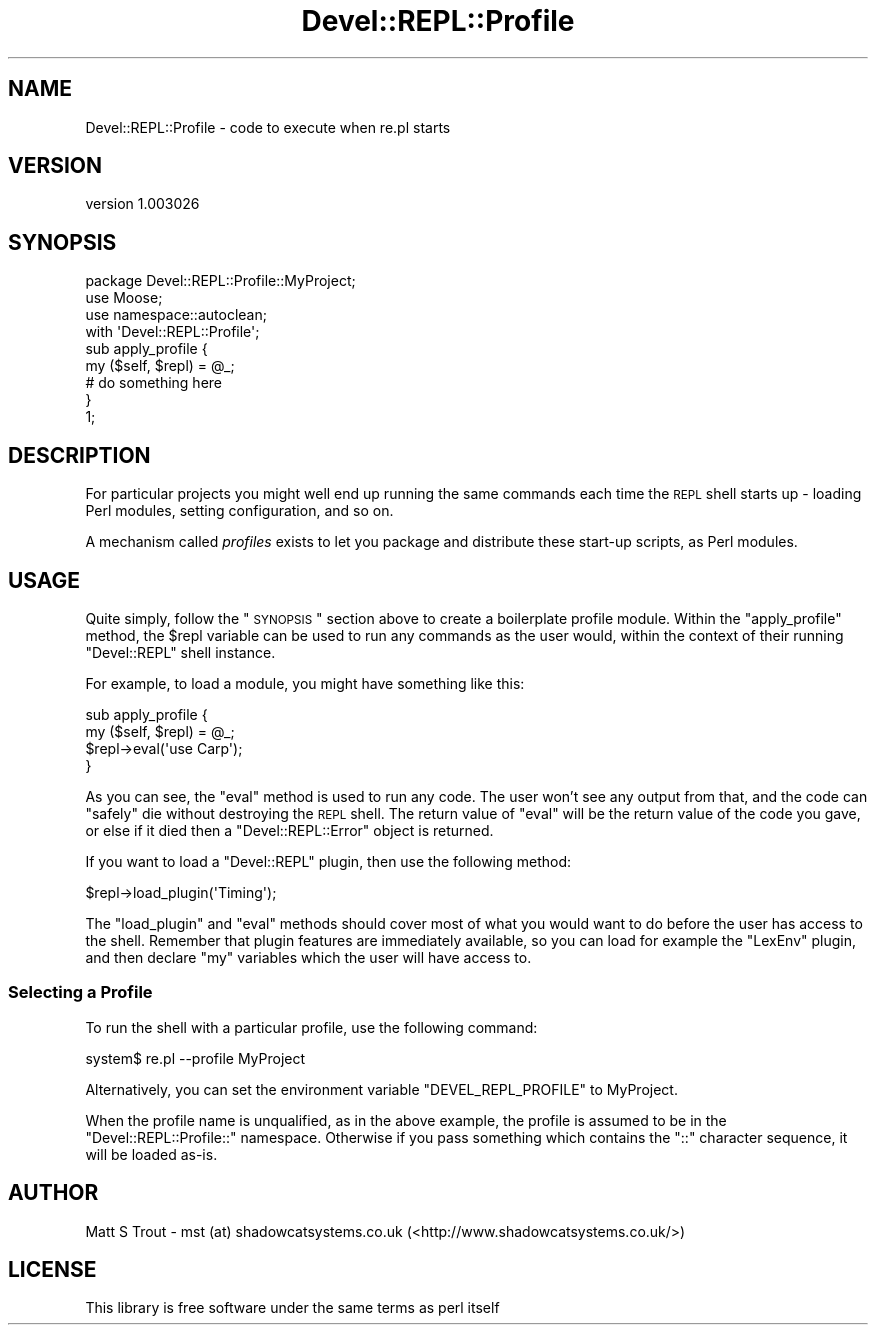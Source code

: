 .\" Automatically generated by Pod::Man 2.25 (Pod::Simple 3.20)
.\"
.\" Standard preamble:
.\" ========================================================================
.de Sp \" Vertical space (when we can't use .PP)
.if t .sp .5v
.if n .sp
..
.de Vb \" Begin verbatim text
.ft CW
.nf
.ne \\$1
..
.de Ve \" End verbatim text
.ft R
.fi
..
.\" Set up some character translations and predefined strings.  \*(-- will
.\" give an unbreakable dash, \*(PI will give pi, \*(L" will give a left
.\" double quote, and \*(R" will give a right double quote.  \*(C+ will
.\" give a nicer C++.  Capital omega is used to do unbreakable dashes and
.\" therefore won't be available.  \*(C` and \*(C' expand to `' in nroff,
.\" nothing in troff, for use with C<>.
.tr \(*W-
.ds C+ C\v'-.1v'\h'-1p'\s-2+\h'-1p'+\s0\v'.1v'\h'-1p'
.ie n \{\
.    ds -- \(*W-
.    ds PI pi
.    if (\n(.H=4u)&(1m=24u) .ds -- \(*W\h'-12u'\(*W\h'-12u'-\" diablo 10 pitch
.    if (\n(.H=4u)&(1m=20u) .ds -- \(*W\h'-12u'\(*W\h'-8u'-\"  diablo 12 pitch
.    ds L" ""
.    ds R" ""
.    ds C` ""
.    ds C' ""
'br\}
.el\{\
.    ds -- \|\(em\|
.    ds PI \(*p
.    ds L" ``
.    ds R" ''
'br\}
.\"
.\" Escape single quotes in literal strings from groff's Unicode transform.
.ie \n(.g .ds Aq \(aq
.el       .ds Aq '
.\"
.\" If the F register is turned on, we'll generate index entries on stderr for
.\" titles (.TH), headers (.SH), subsections (.SS), items (.Ip), and index
.\" entries marked with X<> in POD.  Of course, you'll have to process the
.\" output yourself in some meaningful fashion.
.ie \nF \{\
.    de IX
.    tm Index:\\$1\t\\n%\t"\\$2"
..
.    nr % 0
.    rr F
.\}
.el \{\
.    de IX
..
.\}
.\" ========================================================================
.\"
.IX Title "Devel::REPL::Profile 3"
.TH Devel::REPL::Profile 3 "2014-07-16" "perl v5.16.3" "User Contributed Perl Documentation"
.\" For nroff, turn off justification.  Always turn off hyphenation; it makes
.\" way too many mistakes in technical documents.
.if n .ad l
.nh
.SH "NAME"
Devel::REPL::Profile \- code to execute when re.pl starts
.SH "VERSION"
.IX Header "VERSION"
version 1.003026
.SH "SYNOPSIS"
.IX Header "SYNOPSIS"
.Vb 1
\& package Devel::REPL::Profile::MyProject;
\&
\& use Moose;
\& use namespace::autoclean;
\&
\& with \*(AqDevel::REPL::Profile\*(Aq;
\&
\& sub apply_profile {
\&     my ($self, $repl) = @_;
\&     # do something here
\& }
\&
\& 1;
.Ve
.SH "DESCRIPTION"
.IX Header "DESCRIPTION"
For particular projects you might well end up running the same commands each
time the \s-1REPL\s0 shell starts up \- loading Perl modules, setting configuration,
and so on.
.PP
A mechanism called \fIprofiles\fR exists to let you package and distribute these
start-up scripts, as Perl modules.
.SH "USAGE"
.IX Header "USAGE"
Quite simply, follow the \*(L"\s-1SYNOPSIS\s0\*(R" section above to create a boilerplate
profile module. Within the \f(CW\*(C`apply_profile\*(C'\fR method, the \f(CW$repl\fR variable can
be used to run any commands as the user would, within the context of their
running \f(CW\*(C`Devel::REPL\*(C'\fR shell instance.
.PP
For example, to load a module, you might have something like this:
.PP
.Vb 4
\& sub apply_profile {
\&     my ($self, $repl) = @_;
\&     $repl\->eval(\*(Aquse Carp\*(Aq);
\& }
.Ve
.PP
As you can see, the \f(CW\*(C`eval\*(C'\fR method is used to run any code. The user won't see
any output from that, and the code can \*(L"safely\*(R" die without destroying the
\&\s-1REPL\s0 shell. The return value of \f(CW\*(C`eval\*(C'\fR will be the return value of the code
you gave, or else if it died then a \f(CW\*(C`Devel::REPL::Error\*(C'\fR object is returned.
.PP
If you want to load a \f(CW\*(C`Devel::REPL\*(C'\fR plugin, then use the following method:
.PP
.Vb 1
\& $repl\->load_plugin(\*(AqTiming\*(Aq);
.Ve
.PP
The \f(CW\*(C`load_plugin\*(C'\fR and \f(CW\*(C`eval\*(C'\fR methods should cover most of what you would
want to do before the user has access to the shell. Remember that plugin
features are immediately available, so you can load for example the \f(CW\*(C`LexEnv\*(C'\fR
plugin, and then declare \f(CW\*(C`my\*(C'\fR variables which the user will have access to.
.SS "Selecting a Profile"
.IX Subsection "Selecting a Profile"
To run the shell with a particular profile, use the following command:
.PP
.Vb 1
\& system$ re.pl \-\-profile MyProject
.Ve
.PP
Alternatively, you can set the environment variable \f(CW\*(C`DEVEL_REPL_PROFILE\*(C'\fR to
MyProject.
.PP
When the profile name is unqualified, as in the above example, the profile is
assumed to be in the \f(CW\*(C`Devel::REPL::Profile::\*(C'\fR namespace. Otherwise if you
pass something which contains the \f(CW\*(C`::\*(C'\fR character sequence, it will be loaded
as-is.
.SH "AUTHOR"
.IX Header "AUTHOR"
Matt S Trout \- mst (at) shadowcatsystems.co.uk (<http://www.shadowcatsystems.co.uk/>)
.SH "LICENSE"
.IX Header "LICENSE"
This library is free software under the same terms as perl itself
